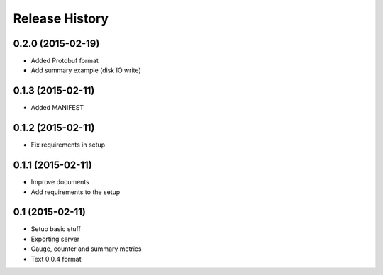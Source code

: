 .. :changelog:

Release History
---------------

0.2.0 (2015-02-19)
++++++++++++++++++

* Added Protobuf format
* Add summary example (disk IO write)

0.1.3 (2015-02-11)
++++++++++++++++++

* Added MANIFEST

0.1.2 (2015-02-11)
++++++++++++++++++

* Fix requirements in setup

0.1.1 (2015-02-11)
++++++++++++++++++

* Improve documents
* Add requirements to the setup

0.1 (2015-02-11)
++++++++++++++++++

* Setup basic stuff
* Exporting server
* Gauge, counter and summary metrics
* Text 0.0.4 format
